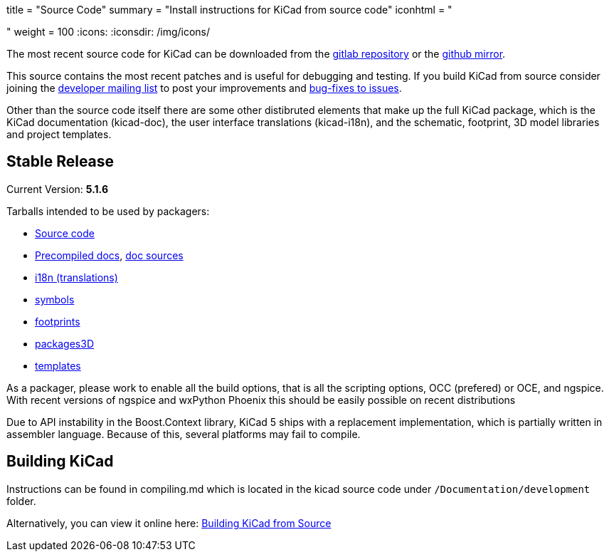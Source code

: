 +++
title = "Source Code"
summary = "Install instructions for KiCad from source code"
iconhtml = "<div><i class='fa fa-code'></i></div>"
weight = 100
+++
:icons:
:iconsdir: /img/icons/


The most recent source code for KiCad can be downloaded from the
https://gitlab.com/kicad/code/kicad[gitlab repository] or the
https://github.com/KiCad/kicad-source-mirror[github mirror].

This source contains the most recent patches and is useful for
debugging and testing. If you build KiCad from source consider
joining the https://launchpad.net/~kicad-developers/[developer mailing
list] to post your improvements and
https://gitlab.com/kicad/code/kicad/issues[bug-fixes to issues].

Other than the source code itself there are some other distibruted
elements that make up the full KiCad package, which is the KiCad
documentation (kicad-doc), the user interface translations
(kicad-i18n), and the schematic, footprint, 3D model libraries and
project templates.

== Stable Release

Current Version: *5.1.6*

Tarballs intended to be used by packagers:

* link:https://gitlab.com/kicad/code/kicad/-/archive/5.1.6/kicad-5.1.6.tar.gz[Source code]
* link:https://kicad-downloads.s3.cern.ch/docs/kicad-doc-5.1.6.tar.gz[Precompiled docs], https://gitlab.com/kicad/services/kicad-doc/-/tags/5.1.6[doc sources]
* link:https://gitlab.com/kicad/code/kicad-i18n/-/archive/5.1.6/kicad-i18n-5.1.6.tar.gz[i18n (translations)]
* link:https://github.com/KiCad/kicad-symbols/releases/tag/5.1.6[symbols]
* link:https://github.com/KiCad/kicad-footprints/releases/tag/5.1.6[footprints]
* link:https://github.com/KiCad/kicad-packages3D/releases/tag/5.1.6[packages3D]
* link:https://github.com/KiCad/kicad-templates/releases/tag/5.1.6[templates]

As a packager, please work to enable all the build options, that is
all the scripting options, OCC (prefered) or OCE, and ngspice. With recent
versions of ngspice and wxPython Phoenix this should be easily
possible on recent distributions

Due to API instability in the Boost.Context library, KiCad 5 ships with
a replacement implementation, which is partially written in assembler
language. Because of this, several platforms may fail to compile.

== Building KiCad

Instructions can be found in compiling.md which is located in the
kicad source code under `/Documentation/development` folder.

Alternatively, you can view it online here:
link:http://docs.kicad-pcb.org/doxygen/md_Documentation_development_compiling.html[Building
KiCad from Source]


